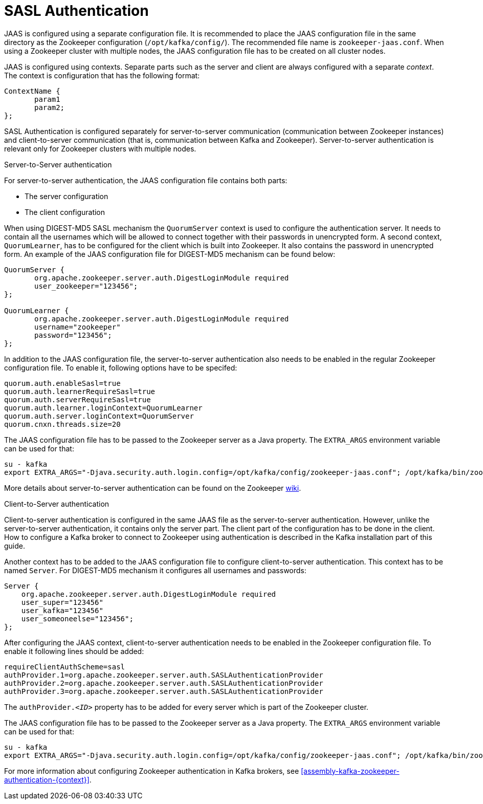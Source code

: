 // Module included in the following assemblies:
//
// assembly-configuring-zookeeper-authentication.adoc

[id='con-zookeeper-sasl-authentication-{context}']

= SASL Authentication

JAAS is configured using a separate configuration file.
It is recommended to place the JAAS configuration file in the same directory as the Zookeeper configuration (`/opt/kafka/config/`).
The recommended file name is `zookeeper-jaas.conf`.
When using a Zookeeper cluster with multiple nodes, the JAAS configuration file has to be created on all cluster nodes.

JAAS is configured using contexts.
Separate parts such as the server and client are always configured with a separate _context_.
The context is configuration that has the following format:

[source]
----
ContextName {
       param1
       param2;
};
----

SASL Authentication is configured separately for server-to-server communication (communication between Zookeeper instances) and client-to-server communication (that is, communication between Kafka and Zookeeper). Server-to-server authentication is relevant only for Zookeeper clusters with multiple nodes.

.Server-to-Server authentication

For server-to-server authentication, the JAAS configuration file contains both parts:

* The server configuration
* The client configuration 

When using DIGEST-MD5 SASL mechanism the `QuorumServer` context is used to configure the authentication server.
It needs to contain all the usernames which will be allowed to connect together with their passwords in unencrypted form.
A second context, `QuorumLearner`, has to be configured for the client which is built into Zookeeper.
It also contains the password in unencrypted form.
An example of the JAAS configuration file for DIGEST-MD5 mechanism can be found below:

[source]
----
QuorumServer {
       org.apache.zookeeper.server.auth.DigestLoginModule required
       user_zookeeper="123456";
};

QuorumLearner {
       org.apache.zookeeper.server.auth.DigestLoginModule required
       username="zookeeper"
       password="123456";
};
----

In addition to the JAAS configuration file, the server-to-server authentication also needs to be enabled in  the regular Zookeeper configuration file.
To enable it, following options have to be specifed:

[source]
----
quorum.auth.enableSasl=true
quorum.auth.learnerRequireSasl=true
quorum.auth.serverRequireSasl=true
quorum.auth.learner.loginContext=QuorumLearner
quorum.auth.server.loginContext=QuorumServer
quorum.cnxn.threads.size=20
----

The JAAS configuration file has to be passed to the Zookeeper server as a Java property. 
The `EXTRA_ARGS` environment variable can be used for that:

[source]
----
su - kafka
export EXTRA_ARGS="-Djava.security.auth.login.config=/opt/kafka/config/zookeeper-jaas.conf"; /opt/kafka/bin/zookeeper-server-start.sh -daemon /opt/kafka/config/zookeeper.properties
----

More details about server-to-server authentication can be found on the Zookeeper
https://cwiki.apache.org/confluence/display/ZOOKEEPER/Server-Server+mutual+authentication[wiki].

.Client-to-Server authentication

Client-to-server authentication is configured in the same JAAS file as the server-to-server authentication.
However, unlike the server-to-server authentication, it contains only the server part.
The client part of the configuration has to be done in the client.
How to configure a Kafka broker to connect to Zookeeper using authentication is described in the Kafka installation part of this guide.

Another context has to be added to the JAAS configuration file to configure client-to-server authentication.
This context has to be named `Server`.
For DIGEST-MD5 mechanism it configures all usernames and passwords:

[source]
----
Server {
    org.apache.zookeeper.server.auth.DigestLoginModule required
    user_super="123456"
    user_kafka="123456"
    user_someoneelse="123456";
};
----

After configuring the JAAS context, client-to-server authentication needs to be enabled in the Zookeeper configuration file.
To enable it following lines should be added:

[source]
----
requireClientAuthScheme=sasl
authProvider.1=org.apache.zookeeper.server.auth.SASLAuthenticationProvider
authProvider.2=org.apache.zookeeper.server.auth.SASLAuthenticationProvider
authProvider.3=org.apache.zookeeper.server.auth.SASLAuthenticationProvider
----

The `authProvider._<ID>_` property has to be added for every server which is part of the Zookeeper cluster.

The JAAS configuration file has to be passed to the Zookeeper server as a Java property. 
The `EXTRA_ARGS` environment variable can be used for that:

[source]
----
su - kafka
export EXTRA_ARGS="-Djava.security.auth.login.config=/opt/kafka/config/zookeeper-jaas.conf"; /opt/kafka/bin/zookeeper-server-start.sh -daemon /opt/kafka/config/zookeeper.properties
----

For more information about configuring Zookeeper authentication in Kafka brokers, see xref:assembly-kafka-zookeeper-authentication-{context}[].
